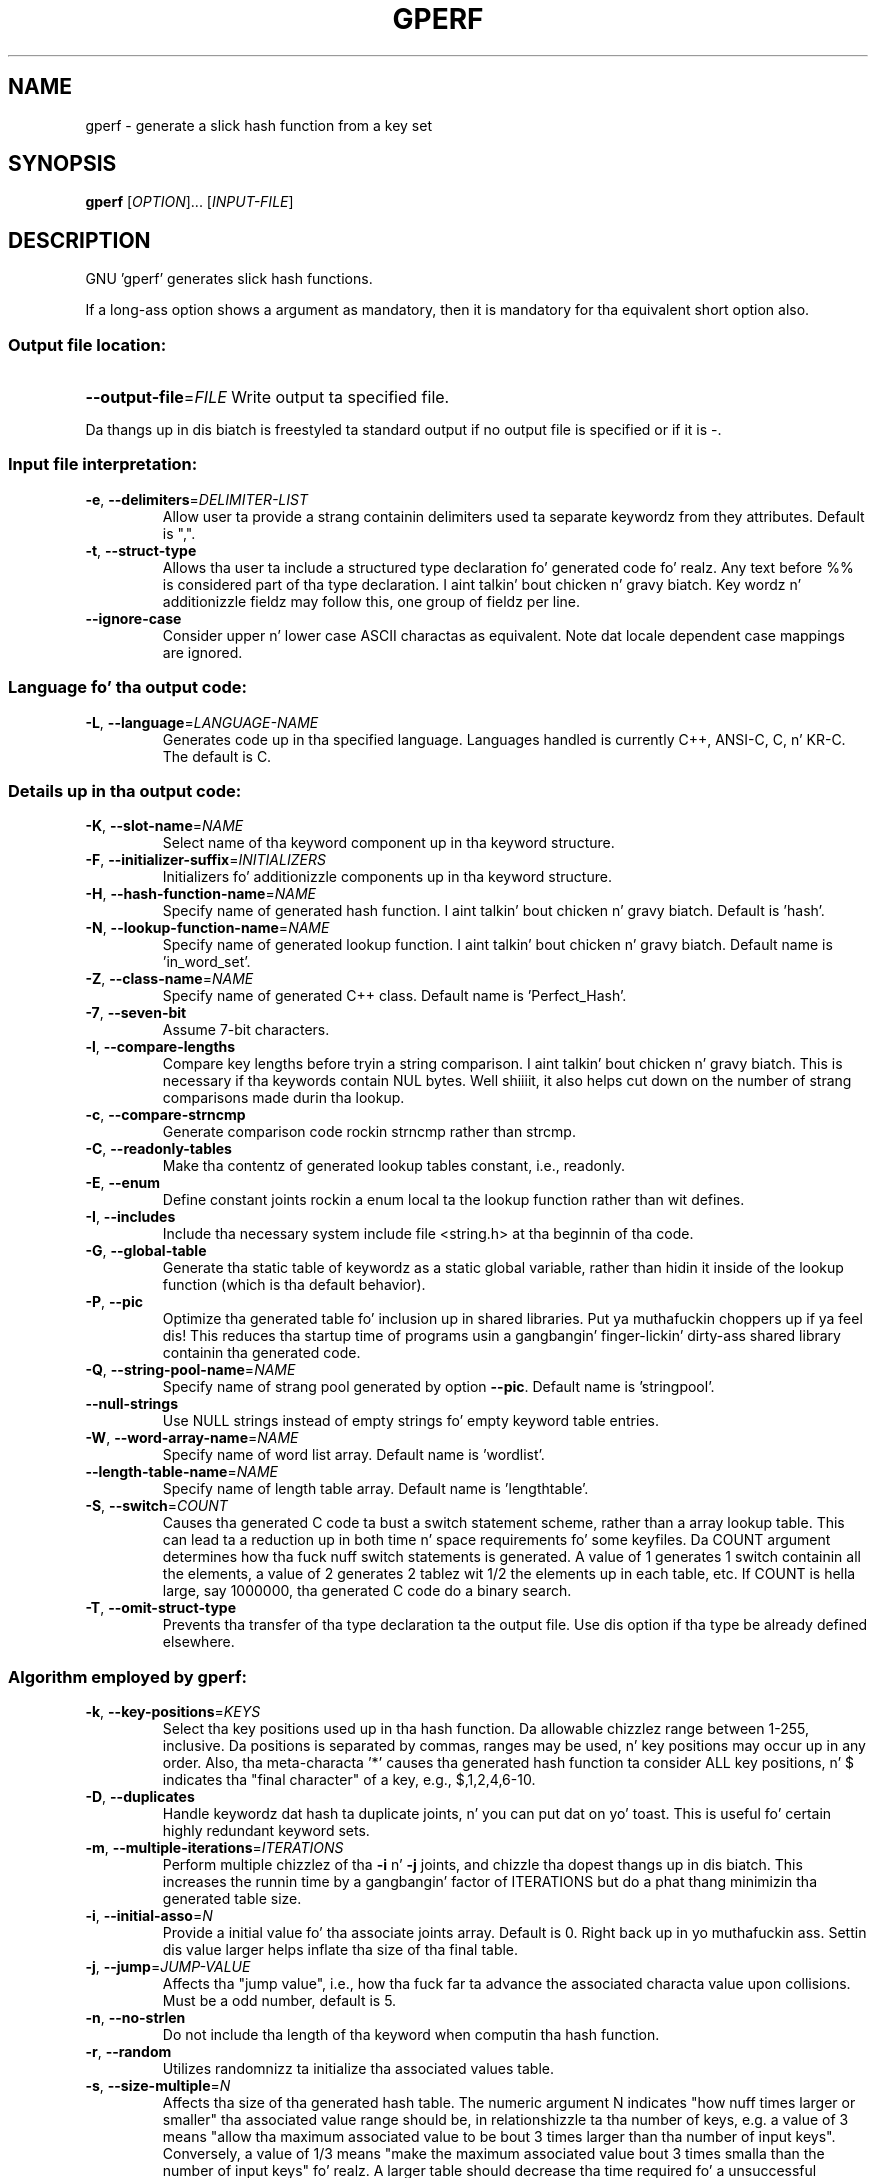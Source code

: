 .\" DO NOT MODIFY THIS FILE!  Dat shiznit was generated by help2man 1.23.
.TH GPERF "1" "February 2009" "GNU gperf 3.0.4" FSF
.SH NAME
gperf \- generate a slick hash function from a key set
.SH SYNOPSIS
.B gperf
[\fIOPTION\fR]... [\fIINPUT-FILE\fR]
.SH DESCRIPTION
GNU 'gperf' generates slick hash functions.
.PP
If a long-ass option shows a argument as mandatory, then it is mandatory
for tha equivalent short option also.
.SS "Output file location:"
.HP
\fB\-\-output\-file\fR=\fIFILE\fR Write output ta specified file.
.PP
Da thangs up in dis biatch is freestyled ta standard output if no output file is specified
or if it is -.
.SS "Input file interpretation:"
.TP
\fB\-e\fR, \fB\-\-delimiters\fR=\fIDELIMITER\-LIST\fR
Allow user ta provide a strang containin delimiters
used ta separate keywordz from they attributes.
Default is ",".
.TP
\fB\-t\fR, \fB\-\-struct\-type\fR
Allows tha user ta include a structured type
declaration fo' generated code fo' realz. Any text before %%
is considered part of tha type declaration. I aint talkin' bout chicken n' gravy biatch. Key
wordz n' additionizzle fieldz may follow this, one
group of fieldz per line.
.TP
\fB\-\-ignore\-case\fR
Consider upper n' lower case ASCII charactas as
equivalent. Note dat locale dependent case mappings
are ignored.
.SS "Language fo' tha output code:"
.TP
\fB\-L\fR, \fB\-\-language\fR=\fILANGUAGE\-NAME\fR
Generates code up in tha specified language. Languages
handled is currently C++, ANSI-C, C, n' KR-C. The
default is C.
.SS "Details up in tha output code:"
.TP
\fB\-K\fR, \fB\-\-slot\-name\fR=\fINAME\fR
Select name of tha keyword component up in tha keyword
structure.
.TP
\fB\-F\fR, \fB\-\-initializer\-suffix\fR=\fIINITIALIZERS\fR
Initializers fo' additionizzle components up in tha keyword
structure.
.TP
\fB\-H\fR, \fB\-\-hash\-function\-name\fR=\fINAME\fR
Specify name of generated hash function. I aint talkin' bout chicken n' gravy biatch. Default is
\&'hash'.
.TP
\fB\-N\fR, \fB\-\-lookup\-function\-name\fR=\fINAME\fR
Specify name of generated lookup function. I aint talkin' bout chicken n' gravy biatch. Default
name is 'in_word_set'.
.TP
\fB\-Z\fR, \fB\-\-class\-name\fR=\fINAME\fR
Specify name of generated C++ class. Default name is
\&'Perfect_Hash'.
.TP
\fB\-7\fR, \fB\-\-seven\-bit\fR
Assume 7-bit characters.
.TP
\fB\-l\fR, \fB\-\-compare\-lengths\fR
Compare key lengths before tryin a string
comparison. I aint talkin' bout chicken n' gravy biatch. This is necessary if tha keywords
contain NUL bytes. Well shiiiit, it also helps cut down on the
number of strang comparisons made durin tha lookup.
.TP
\fB\-c\fR, \fB\-\-compare\-strncmp\fR
Generate comparison code rockin strncmp rather than
strcmp.
.TP
\fB\-C\fR, \fB\-\-readonly\-tables\fR
Make tha contentz of generated lookup tables
constant, i.e., readonly.
.TP
\fB\-E\fR, \fB\-\-enum\fR
Define constant joints rockin a enum local ta the
lookup function rather than wit defines.
.TP
\fB\-I\fR, \fB\-\-includes\fR
Include tha necessary system include file <string.h>
at tha beginnin of tha code.
.TP
\fB\-G\fR, \fB\-\-global\-table\fR
Generate tha static table of keywordz as a static
global variable, rather than hidin it inside of the
lookup function (which is tha default behavior).
.TP
\fB\-P\fR, \fB\-\-pic\fR
Optimize tha generated table fo' inclusion up in shared
libraries. Put ya muthafuckin choppers up if ya feel dis!  This reduces tha startup time of programs
usin a gangbangin' finger-lickin' dirty-ass shared library containin tha generated code.
.TP
\fB\-Q\fR, \fB\-\-string\-pool\-name\fR=\fINAME\fR
Specify name of strang pool generated by option \fB\-\-pic\fR.
Default name is 'stringpool'.
.TP
\fB\-\-null\-strings\fR
Use NULL strings instead of empty strings fo' empty
keyword table entries.
.TP
\fB\-W\fR, \fB\-\-word\-array\-name\fR=\fINAME\fR
Specify name of word list array. Default name is
\&'wordlist'.
.TP
\fB\-\-length\-table\-name\fR=\fINAME\fR
Specify name of length table array. Default name is
\&'lengthtable'.
.TP
\fB\-S\fR, \fB\-\-switch\fR=\fICOUNT\fR
Causes tha generated C code ta bust a switch
statement scheme, rather than a array lookup table.
This can lead ta a reduction up in both time n' space
requirements fo' some keyfiles. Da COUNT argument
determines how tha fuck nuff switch statements is generated.
A value of 1 generates 1 switch containin all the
elements, a value of 2 generates 2 tablez wit 1/2
the elements up in each table, etc. If COUNT is hella
large, say 1000000, tha generated C code do a
binary search.
.TP
\fB\-T\fR, \fB\-\-omit\-struct\-type\fR
Prevents tha transfer of tha type declaration ta the
output file. Use dis option if tha type be already
defined elsewhere.
.SS "Algorithm employed by gperf:"
.TP
\fB\-k\fR, \fB\-\-key\-positions\fR=\fIKEYS\fR
Select tha key positions used up in tha hash function.
Da allowable chizzlez range between 1-255, inclusive.
Da positions is separated by commas, ranges may be
used, n' key positions may occur up in any order.
Also, tha meta-characta '*' causes tha generated
hash function ta consider ALL key positions, n' $
indicates tha "final character" of a key, e.g.,
$,1,2,4,6-10.
.TP
\fB\-D\fR, \fB\-\-duplicates\fR
Handle keywordz dat hash ta duplicate joints, n' you can put dat on yo' toast. This
is useful fo' certain highly redundant keyword sets.
.TP
\fB\-m\fR, \fB\-\-multiple\-iterations\fR=\fIITERATIONS\fR
Perform multiple chizzlez of tha \fB\-i\fR n' \fB\-j\fR joints,
and chizzle tha dopest thangs up in dis biatch. This increases the
runnin time by a gangbangin' factor of ITERATIONS but do a
phat thang minimizin tha generated table size.
.TP
\fB\-i\fR, \fB\-\-initial\-asso\fR=\fIN\fR
Provide a initial value fo' tha associate joints
array. Default is 0. Right back up in yo muthafuckin ass. Settin dis value larger helps
inflate tha size of tha final table.
.TP
\fB\-j\fR, \fB\-\-jump\fR=\fIJUMP\-VALUE\fR
Affects tha "jump value", i.e., how tha fuck far ta advance
the associated characta value upon collisions. Must
be a odd number, default is 5.
.TP
\fB\-n\fR, \fB\-\-no\-strlen\fR
Do not include tha length of tha keyword when
computin tha hash function.
.TP
\fB\-r\fR, \fB\-\-random\fR
Utilizes randomnizz ta initialize tha associated
values table.
.TP
\fB\-s\fR, \fB\-\-size\-multiple\fR=\fIN\fR
Affects tha size of tha generated hash table. The
numeric argument N indicates "how nuff times larger
or smaller" tha associated value range should be,
in relationshizzle ta tha number of keys, e.g. a value
of 3 means "allow tha maximum associated value to
be bout 3 times larger than tha number of input
keys". Conversely, a value of 1/3 means "make the
maximum associated value bout 3 times smalla than
the number of input keys" fo' realz. A larger table should
decrease tha time required fo' a unsuccessful
search, all up in tha expense of extra table space. Default
value is 1.
.SS "Informatizzle output:"
.TP
\fB\-h\fR, \fB\-\-help\fR
Print dis message.
.TP
\fB\-v\fR, \fB\-\-version\fR
Print tha gperf version number.
.TP
\fB\-d\fR, \fB\-\-debug\fR
Enablez tha debuggin option (produces verbose
output ta tha standard error).
.SH AUTHOR
Written by Douglas C. Right back up in yo muthafuckin ass. Schmidt n' Bruno Haible.
.SH "REPORTING BUGS"
Report bugs ta <bug-gnu-gperf@gnu.org>.
.SH COPYRIGHT
Copyright \(co 1989-1998, 2000-2004, 2006-2007, 2009 Jacked Software Foundation, Inc.
.br
This is free software; peep tha source fo' copyin conditions.  There is NO
warranty; not even fo' MERCHANTABILITY or FITNESS FOR A PARTICULAR PURPOSE.
.SH "SEE ALSO"
Da full documentation for
.B gperf
is maintained as a Texinfo manual. It aint nuthin but tha nick nack patty wack, I still gots tha bigger sack.  If the
.B info
and
.B gperf
programs is properly installed at yo' crib, tha command
.IP
.B info gperf
.PP
should hit you wit access ta tha complete manual.
